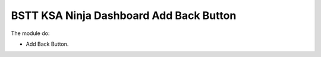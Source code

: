 BSTT KSA Ninja Dashboard Add Back Button
=========================================

The module do:

* Add Back Button.

